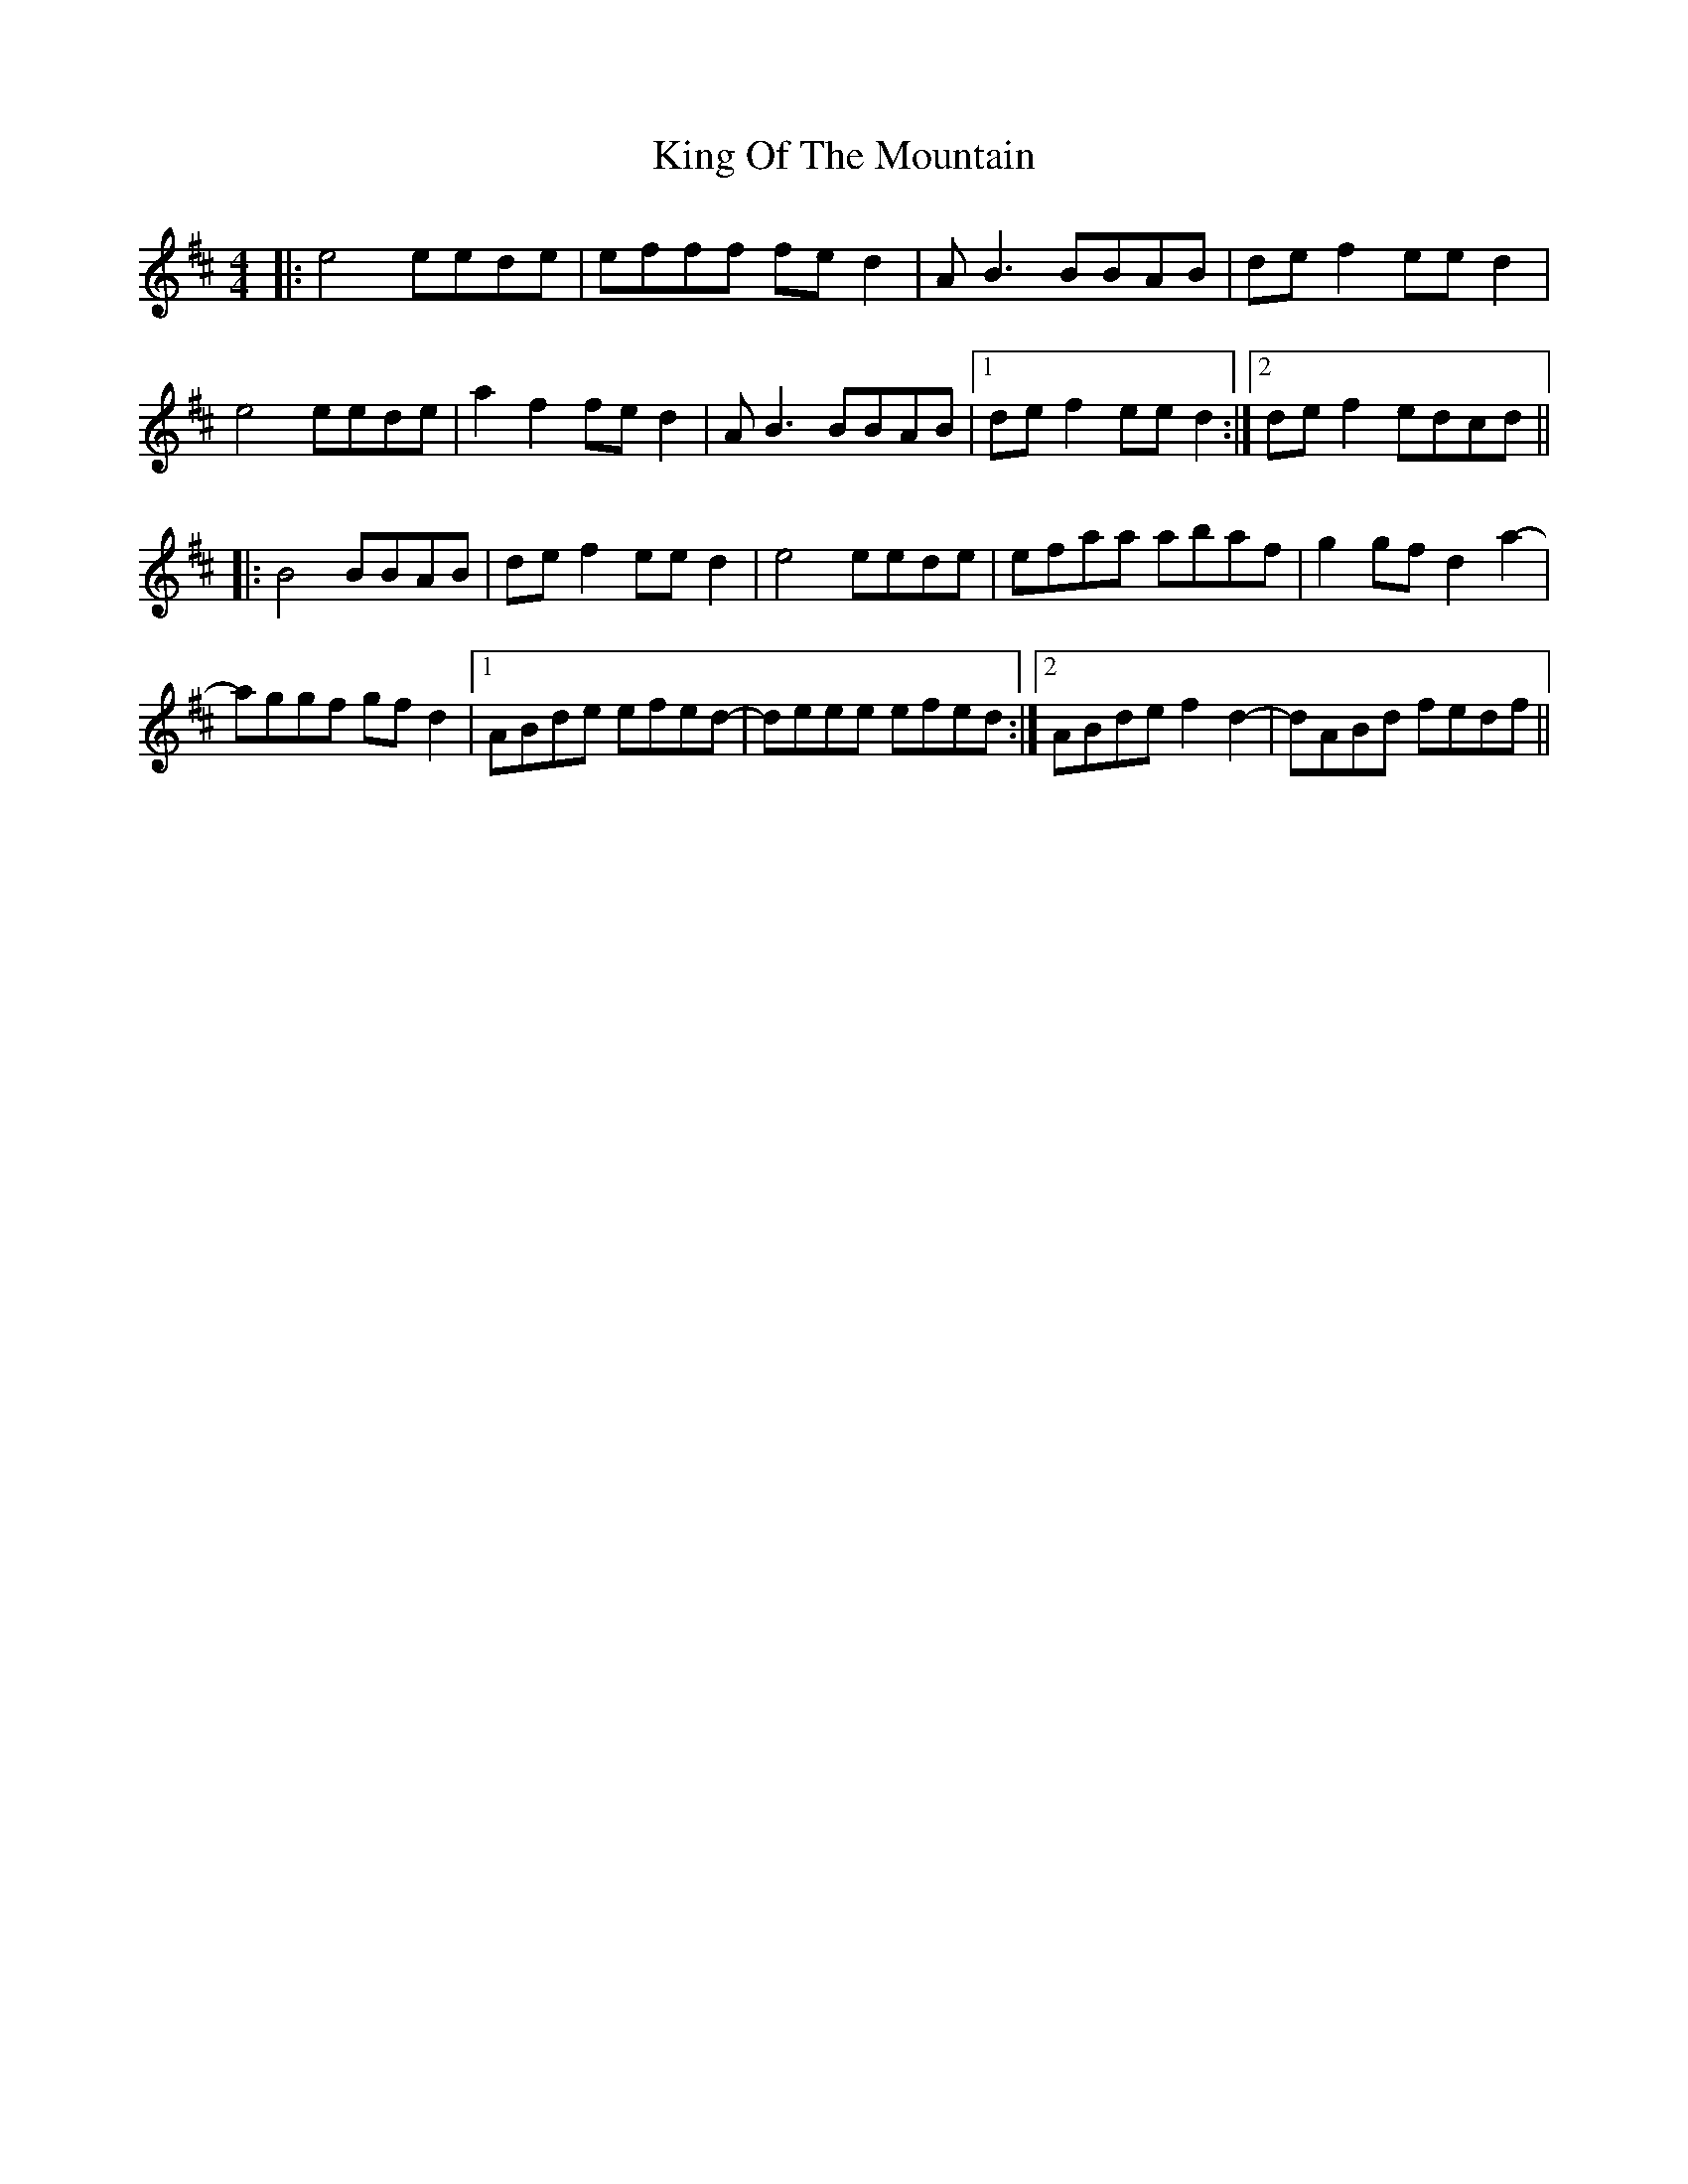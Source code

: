X: 21766
T: King Of The Mountain
R: reel
M: 4/4
K: Dmajor
|:e4 eede|efff fed2|AB3 BBAB|def2 eed2|
e4 eede|a2f2 fed2|AB3 BBAB|1 def2 eed2:|2 def2 edcd||
|:B4 BBAB|def2 eed2|e4 eede|efaa abaf|g2gf d2a2-|
aggf gfd2|1 ABde efed-|deee efed:|2 ABde f2d2-|dABd fedf||

